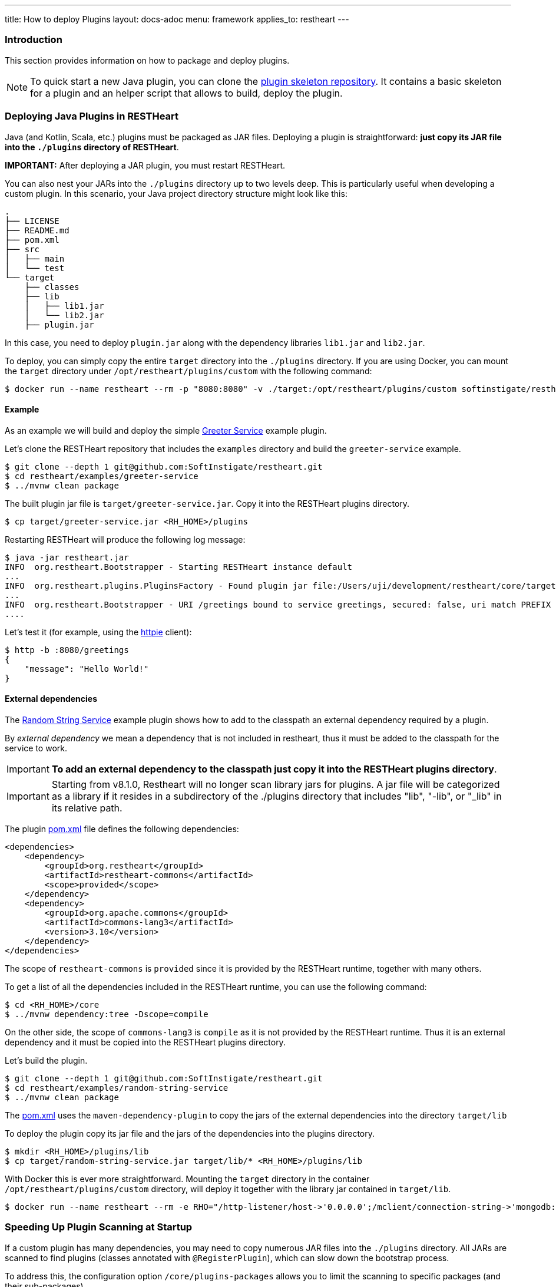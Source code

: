 ---
title: How to deploy Plugins
layout: docs-adoc
menu: framework
applies_to: restheart
---

=== Introduction

This section provides information on how to package and deploy plugins.

NOTE: To quick start a new Java plugin, you can clone the link:https://github.com/SoftInstigate/restheart-plugin-skeleton[plugin skeleton repository]. It contains a basic skeleton for a plugin and an helper script that allows to build, deploy the plugin.

=== Deploying Java Plugins in RESTHeart

Java (and Kotlin, Scala, etc.) plugins must be packaged as JAR files. Deploying a plugin is straightforward: **just copy its JAR file into the `./plugins` directory of RESTHeart**.

**IMPORTANT:** After deploying a JAR plugin, you must restart RESTHeart.

You can also nest your JARs into the `./plugins` directory up to two levels deep. This is particularly useful when developing a custom plugin. In this scenario, your Java project directory structure might look like this:

[source]
----
.
├── LICENSE
├── README.md
├── pom.xml
├── src
│   ├── main
│   └── test
└── target
    ├── classes
    ├── lib
    │   ├── lib1.jar
    │   └── lib2.jar
    ├── plugin.jar
----

In this case, you need to deploy `plugin.jar` along with the dependency libraries `lib1.jar` and `lib2.jar`.

To deploy, you can simply copy the entire `target` directory into the `./plugins` directory. If you are using Docker, you can mount the `target` directory under `/opt/restheart/plugins/custom` with the following command:

[source,bash]
$ docker run --name restheart --rm -p "8080:8080" -v ./target:/opt/restheart/plugins/custom softinstigate/restheart

==== Example

As an example we will build and deploy the simple link:https://github.com/SoftInstigate/restheart/tree/master/examples/greeter-service[Greeter Service] example plugin.

Let's clone the RESTHeart repository that includes the `examples` directory and build the `greeter-service` example.

[source,bash]
----
$ git clone --depth 1 git@github.com:SoftInstigate/restheart.git
$ cd restheart/examples/greeter-service
$ ../mvnw clean package
----

The built plugin jar file is `target/greeter-service.jar`. Copy it into the RESTHeart plugins directory.

[source,bash]
$ cp target/greeter-service.jar <RH_HOME>/plugins

Restarting RESTHeart will produce the following log message:

[source,bash]
----
$ java -jar restheart.jar
INFO  org.restheart.Bootstrapper - Starting RESTHeart instance default
...
INFO  org.restheart.plugins.PluginsFactory - Found plugin jar file:/Users/uji/development/restheart/core/target/plugins/greeter-service.jar
...
INFO  org.restheart.Bootstrapper - URI /greetings bound to service greetings, secured: false, uri match PREFIX
....
----

Let's test it (for example, using the link:https://httpie.io[httpie] client):

[source,bash]
----
$ http -b :8080/greetings
{
    "message": "Hello World!"
}
----

==== External dependencies

The link:https://github.com/SoftInstigate/restheart/tree/master/examples/random-string-service[Random String Service] example plugin shows how to add to the classpath an external dependency required by a plugin.

By _external dependency_ we mean a dependency that is not included in restheart, thus it must be added to the classpath for the service to work.

IMPORTANT: *To add an external dependency to the classpath just copy it into the RESTHeart plugins directory*.

IMPORTANT: Starting from v8.1.0, Restheart will no longer scan library jars for plugins. A jar file will be categorized as a library if it resides in a subdirectory of the ./plugins directory that includes "lib", "-lib", or "_lib" in its relative path.

The plugin link:https://github.com/SoftInstigate/restheart/blob/master/examples/random-string-service/pom.xml[pom.xml] file defines the following dependencies:

[source,xml]
----
<dependencies>
    <dependency>
        <groupId>org.restheart</groupId>
        <artifactId>restheart-commons</artifactId>
        <scope>provided</scope>
    </dependency>
    <dependency>
        <groupId>org.apache.commons</groupId>
        <artifactId>commons-lang3</artifactId>
        <version>3.10</version>
    </dependency>
</dependencies>
----

The scope of `restheart-commons` is `provided` since it is provided by the RESTHeart runtime, together with many others.

To get a list of all the dependencies included in the RESTHeart runtime, you can use the following command:

[source,bash]
----
$ cd <RH_HOME>/core
$ ../mvnw dependency:tree -Dscope=compile
----

On the other side, the scope of `commons-lang3` is `compile` as it is not provided by the RESTHeart runtime. Thus it is an external dependency and it must be copied into the RESTHeart plugins directory.

Let's build the plugin.

[source,bash]
----
$ git clone --depth 1 git@github.com:SoftInstigate/restheart.git
$ cd restheart/examples/random-string-service
$ ../mvnw clean package
----

The link:https://github.com/SoftInstigate/restheart/blob/master/examples/random-string-service/pom.xml[pom.xml] uses the `maven-dependency-plugin` to copy the jars of the external dependencies into the directory `target/lib`

To deploy the plugin copy its jar file and the jars of the dependencies into the plugins directory.

[source,bash]
----
$ mkdir <RH_HOME>/plugins/lib
$ cp target/random-string-service.jar target/lib/* <RH_HOME>/plugins/lib
----

With Docker this is ever more straightforward. Mounting the `target` directory in the container `/opt/restheart/plugins/custom` directory, will deploy it together with the library jar contained in `target/lib`.

[source,bash]
----
$ docker run --name restheart --rm -e RHO="/http-listener/host->'0.0.0.0';/mclient/connection-string->'mongodb://host.docker.internal';/helloWorldService/message->'Ciao Mondo!'" -p "8080:8080" -v ./target:/opt/restheart/plugins/custom softinstigate/restheart -s
----

=== Speeding Up Plugin Scanning at Startup

If a custom plugin has many dependencies, you may need to copy numerous JAR files into the `./plugins` directory. All JARs are scanned to find plugins (classes annotated with `@RegisterPlugin`), which can slow down the bootstrap process.

To address this, the configuration option `/core/plugins-packages` allows you to limit the scanning to specific packages (and their sub-packages).

```yml
core:
  ...
  # Limit the scanning of classes annotated with @RegisterPlugin
  # to the specified packages. This can speed up the boot time
  # for large plugin JARs. It is usually not required.
  # Use an empty array to not limit scanning.
  # Always add the package org.restheart to the list.
  plugins-packages: [ org.restheart, com.acme ]
```

For example, the following command limits the scanning to `org.restheart` and `com.acme`:

[source,bash]
----
$ RHO='/core/plugins-packages->[ "org.restheart", "com.acme" ]' java -jar restheart.jar
----

By specifying only the necessary packages, you can significantly reduce startup times when dealing with large plugin JARs.

=== JavaScript Plugins

IMPORTANT: JavaScript plugins can be deployed only running link:/docs/graalvm/#run-restheart-with-graalvm[RESTHeart on GraalVM] and on restheart native.

NOTE: Deploying JavaScript plugins does not require restarting RESTHeart, they can be hot-deployed! To update an already deployed JavaScript plugin,  `touch` its root directory.

The JavaScript plugins are packaged in directories containing the JavaScript files and the `package.json` file.

The JavaScript plugin link:https://github.com/SoftInstigate/restheart/blob/master/examples/credit-card-hider/README.md[Credit Card Hider] is an example.

Its link:https://github.com/SoftInstigate/restheart/blob/master/examples/credit-card-hider/package.json[package.json] file declares the Interceptor `cc-hider.js` via the property `rh:interceptors` (Services are declared with `rh:services`):

[source,json]
----
{
  "name": "restheart-demo-cc-hider",
  "version": "1.0.0",
  "description": "demo plugins for RESTHeart",
  "rh:interceptors": [ "cc-hider.js" ]
}
----

Let's deploy it.

[source,bash]
----
$ git clone --depth 1 git@github.com:SoftInstigate/restheart.git
$ cp -r restheart/examples/credit-card-hider <RH_HOME>/plugins
----

RESTHeart log files shows the following message:

[source,bash]
----
INFO  o.r.polyglot.PolyglotDeployer - Added interceptor ccHider, description: hides credit card numbers
----

Refer to the Credit Card Hider link:https://github.com/SoftInstigate/restheart/blob/master/examples/credit-card-hider/README.md[README.md] for more information on how to play with this JavaScript plugin.

NOTE: More JavaScript plugins examples are available in the link:https://github.com/SoftInstigate/restheart/tree/master/examples/js-plugin[examples/js-plugin] directory of RESTHeart repository.

=== Deploy Java plugins on RESTHeart Native

RESTHeart native can run JavaScript plugins as previously described.

However *you cannot deploy Java plugins in RESTHeart native by merely copying jars file into the plugins directory* (this will be allowed in the future).

In order to use Java plugins on RESTHeart native you must build them as native image together with RESTHeart.

The repository link:https://github.com/SoftInstigate/restheart-plugin-skeleton[restheart-plugin-skeleton] defines a skeleton project for Java plugins. Its link:https://github.com/SoftInstigate/restheart-plugin-skeleton/blob/master/pom.xml[pom.xml] maven file defines the `native` profile that uses the `native-maven-plugin` to build the native image, defining the required dependencies.

Fork the repository

[source,bash]
----
$ git clone git@github.com:SoftInstigate/restheart-plugin-skeleton.git
$ cd restheart-plugin-skeleton
----

Make sure you are using GraalVM.

[source,bash]
----
$ java -version
openjdk version "21.0.2" 2024-01-16
OpenJDK Runtime Environment GraalVM CE 21.0.2+13.1 (build 21.0.2+13-jvmci-23.1-b30)
OpenJDK 64-Bit Server VM GraalVM CE 21.0.2+13.1 (build 21.0.2+13-jvmci-23.1-b30, mixed mode, sharing)
----

Build it.

[source,bash]
----
$ ./mvnw clean package -Pnative
----

